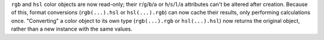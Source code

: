 ``rgb`` and ``hsl`` color objects are now read-only; their ``r``/``g``/``b``/``a`` or ``h``/``s``/``l``/``a`` attributes can't be altered after creation. Because of this, format conversions (``rgb(...).hsl`` or ``hsl(...).rgb``) can now cache their results, only performing calculations once. "Converting" a color object to its own type (``rgb(...).rgb`` or ``hsl(...).hsl``) now returns the original object, rather than a new instance with the same values.
